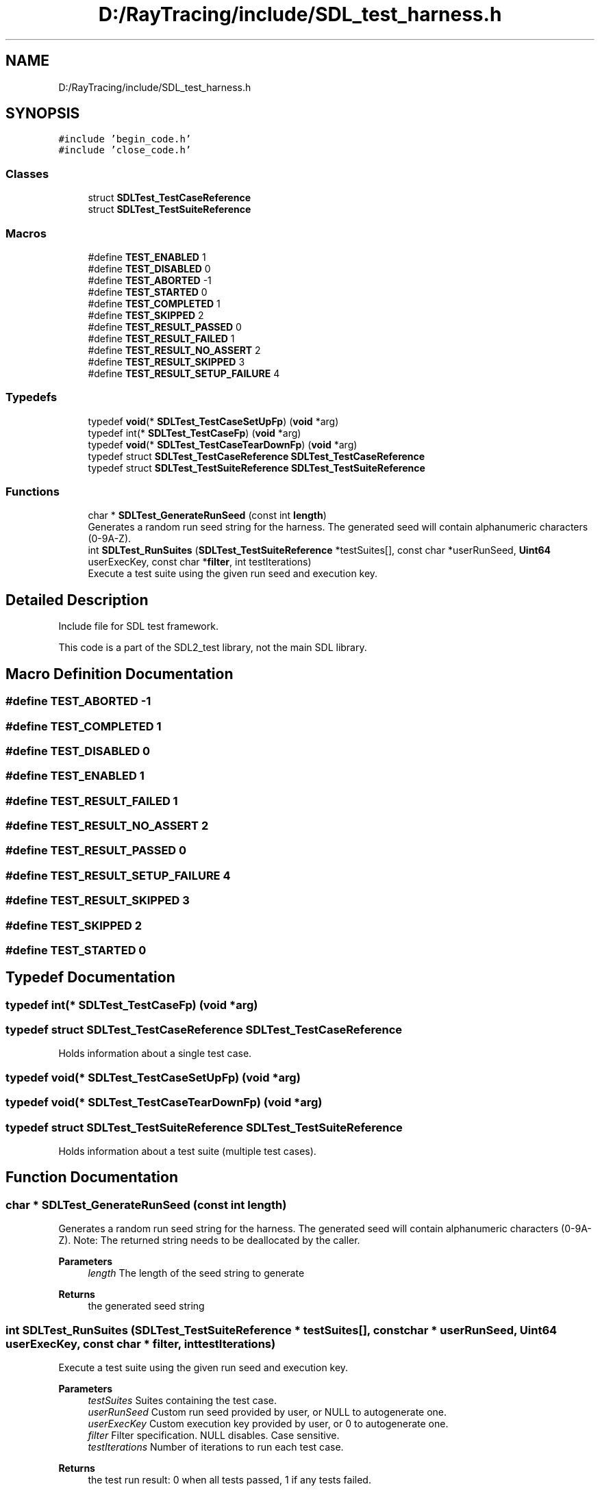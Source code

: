 .TH "D:/RayTracing/include/SDL_test_harness.h" 3 "Mon Jan 24 2022" "Version 1.0" "RayTracer" \" -*- nroff -*-
.ad l
.nh
.SH NAME
D:/RayTracing/include/SDL_test_harness.h
.SH SYNOPSIS
.br
.PP
\fC#include 'begin_code\&.h'\fP
.br
\fC#include 'close_code\&.h'\fP
.br

.SS "Classes"

.in +1c
.ti -1c
.RI "struct \fBSDLTest_TestCaseReference\fP"
.br
.ti -1c
.RI "struct \fBSDLTest_TestSuiteReference\fP"
.br
.in -1c
.SS "Macros"

.in +1c
.ti -1c
.RI "#define \fBTEST_ENABLED\fP   1"
.br
.ti -1c
.RI "#define \fBTEST_DISABLED\fP   0"
.br
.ti -1c
.RI "#define \fBTEST_ABORTED\fP   \-1"
.br
.ti -1c
.RI "#define \fBTEST_STARTED\fP   0"
.br
.ti -1c
.RI "#define \fBTEST_COMPLETED\fP   1"
.br
.ti -1c
.RI "#define \fBTEST_SKIPPED\fP   2"
.br
.ti -1c
.RI "#define \fBTEST_RESULT_PASSED\fP   0"
.br
.ti -1c
.RI "#define \fBTEST_RESULT_FAILED\fP   1"
.br
.ti -1c
.RI "#define \fBTEST_RESULT_NO_ASSERT\fP   2"
.br
.ti -1c
.RI "#define \fBTEST_RESULT_SKIPPED\fP   3"
.br
.ti -1c
.RI "#define \fBTEST_RESULT_SETUP_FAILURE\fP   4"
.br
.in -1c
.SS "Typedefs"

.in +1c
.ti -1c
.RI "typedef \fBvoid\fP(* \fBSDLTest_TestCaseSetUpFp\fP) (\fBvoid\fP *arg)"
.br
.ti -1c
.RI "typedef int(* \fBSDLTest_TestCaseFp\fP) (\fBvoid\fP *arg)"
.br
.ti -1c
.RI "typedef \fBvoid\fP(* \fBSDLTest_TestCaseTearDownFp\fP) (\fBvoid\fP *arg)"
.br
.ti -1c
.RI "typedef struct \fBSDLTest_TestCaseReference\fP \fBSDLTest_TestCaseReference\fP"
.br
.ti -1c
.RI "typedef struct \fBSDLTest_TestSuiteReference\fP \fBSDLTest_TestSuiteReference\fP"
.br
.in -1c
.SS "Functions"

.in +1c
.ti -1c
.RI "char * \fBSDLTest_GenerateRunSeed\fP (const int \fBlength\fP)"
.br
.RI "Generates a random run seed string for the harness\&. The generated seed will contain alphanumeric characters (0-9A-Z)\&. "
.ti -1c
.RI "int \fBSDLTest_RunSuites\fP (\fBSDLTest_TestSuiteReference\fP *testSuites[], const char *userRunSeed, \fBUint64\fP userExecKey, const char *\fBfilter\fP, int testIterations)"
.br
.RI "Execute a test suite using the given run seed and execution key\&. "
.in -1c
.SH "Detailed Description"
.PP 
Include file for SDL test framework\&.
.PP
This code is a part of the SDL2_test library, not the main SDL library\&. 
.SH "Macro Definition Documentation"
.PP 
.SS "#define TEST_ABORTED   \-1"

.SS "#define TEST_COMPLETED   1"

.SS "#define TEST_DISABLED   0"

.SS "#define TEST_ENABLED   1"

.SS "#define TEST_RESULT_FAILED   1"

.SS "#define TEST_RESULT_NO_ASSERT   2"

.SS "#define TEST_RESULT_PASSED   0"

.SS "#define TEST_RESULT_SETUP_FAILURE   4"

.SS "#define TEST_RESULT_SKIPPED   3"

.SS "#define TEST_SKIPPED   2"

.SS "#define TEST_STARTED   0"

.SH "Typedef Documentation"
.PP 
.SS "typedef int(* SDLTest_TestCaseFp) (\fBvoid\fP *arg)"

.SS "typedef struct \fBSDLTest_TestCaseReference\fP \fBSDLTest_TestCaseReference\fP"
Holds information about a single test case\&. 
.SS "typedef \fBvoid\fP(* SDLTest_TestCaseSetUpFp) (\fBvoid\fP *arg)"

.SS "typedef \fBvoid\fP(* SDLTest_TestCaseTearDownFp) (\fBvoid\fP *arg)"

.SS "typedef struct \fBSDLTest_TestSuiteReference\fP \fBSDLTest_TestSuiteReference\fP"
Holds information about a test suite (multiple test cases)\&. 
.SH "Function Documentation"
.PP 
.SS "char * SDLTest_GenerateRunSeed (const int length)"

.PP
Generates a random run seed string for the harness\&. The generated seed will contain alphanumeric characters (0-9A-Z)\&. Note: The returned string needs to be deallocated by the caller\&.
.PP
\fBParameters\fP
.RS 4
\fIlength\fP The length of the seed string to generate
.RE
.PP
\fBReturns\fP
.RS 4
the generated seed string 
.RE
.PP

.SS "int SDLTest_RunSuites (\fBSDLTest_TestSuiteReference\fP * testSuites[], const char * userRunSeed, \fBUint64\fP userExecKey, const char * filter, int testIterations)"

.PP
Execute a test suite using the given run seed and execution key\&. 
.PP
\fBParameters\fP
.RS 4
\fItestSuites\fP Suites containing the test case\&. 
.br
\fIuserRunSeed\fP Custom run seed provided by user, or NULL to autogenerate one\&. 
.br
\fIuserExecKey\fP Custom execution key provided by user, or 0 to autogenerate one\&. 
.br
\fIfilter\fP Filter specification\&. NULL disables\&. Case sensitive\&. 
.br
\fItestIterations\fP Number of iterations to run each test case\&.
.RE
.PP
\fBReturns\fP
.RS 4
the test run result: 0 when all tests passed, 1 if any tests failed\&. 
.RE
.PP

.SH "Author"
.PP 
Generated automatically by Doxygen for RayTracer from the source code\&.
